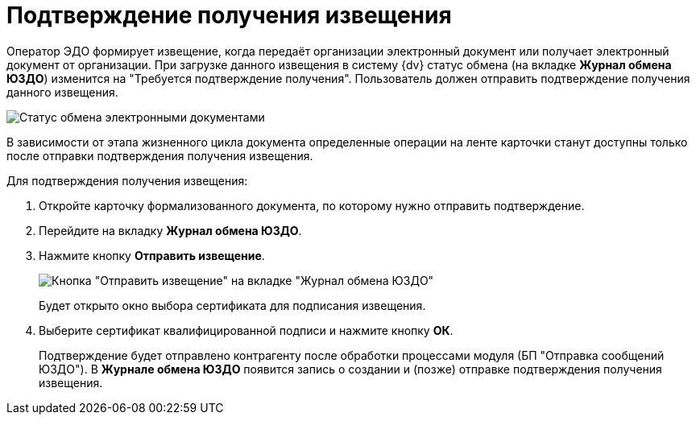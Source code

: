 = Подтверждение получения извещения

Оператор ЭДО формирует извещение, когда передаёт организации электронный документ или получает электронный документ от организации. При загрузке данного извещения в систему {dv} статус обмена (на вкладке *Журнал обмена ЮЗДО*) изменится на "Требуется подтверждение получения". Пользователь должен отправить подтверждение получения данного извещения.

image::formalDocumentExchangeState.png[Статус обмена электронными документами]

В зависимости от этапа жизненного цикла документа определенные операции на ленте карточки станут доступны только после отправки подтверждения получения извещения.

Для подтверждения получения извещения:

. Откройте карточку формализованного документа, по которому нужно отправить подтверждение.
. Перейдите на вкладку *Журнал обмена ЮЗДО*.
. Нажмите кнопку *Отправить извещение*.
+
image::sendingNotification.png[Кнопка "Отправить извещение" на вкладке "Журнал обмена ЮЗДО"]
+
Будет открыто окно выбора сертификата для подписания извещения.
. Выберите сертификат квалифицированной подписи и нажмите кнопку *ОК*.
+
Подтверждение будет отправлено контрагенту после обработки процессами модуля (БП "Отправка сообщений ЮЗДО"). В *Журнале обмена ЮЗДО* появится запись о создании и (позже) отправке подтверждения получения извещения.
